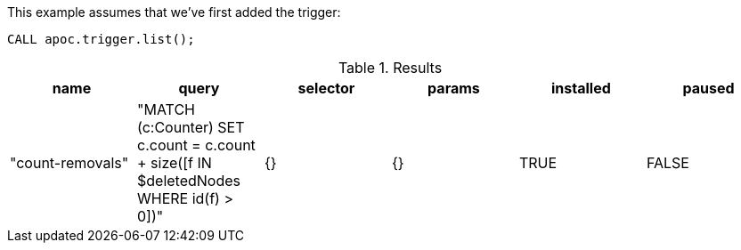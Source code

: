 This example assumes that we've first added the trigger:

[source,cypher]
----
CALL apoc.trigger.list();
----

.Results
[opts="header"]
|===
| name             | query                                                                                     | selector | params | installed | paused
| "count-removals" | "MATCH (c:Counter)
SET c.count = c.count + size([f IN $deletedNodes WHERE id(f) > 0])" | {}       | {}     | TRUE      | FALSE
|===